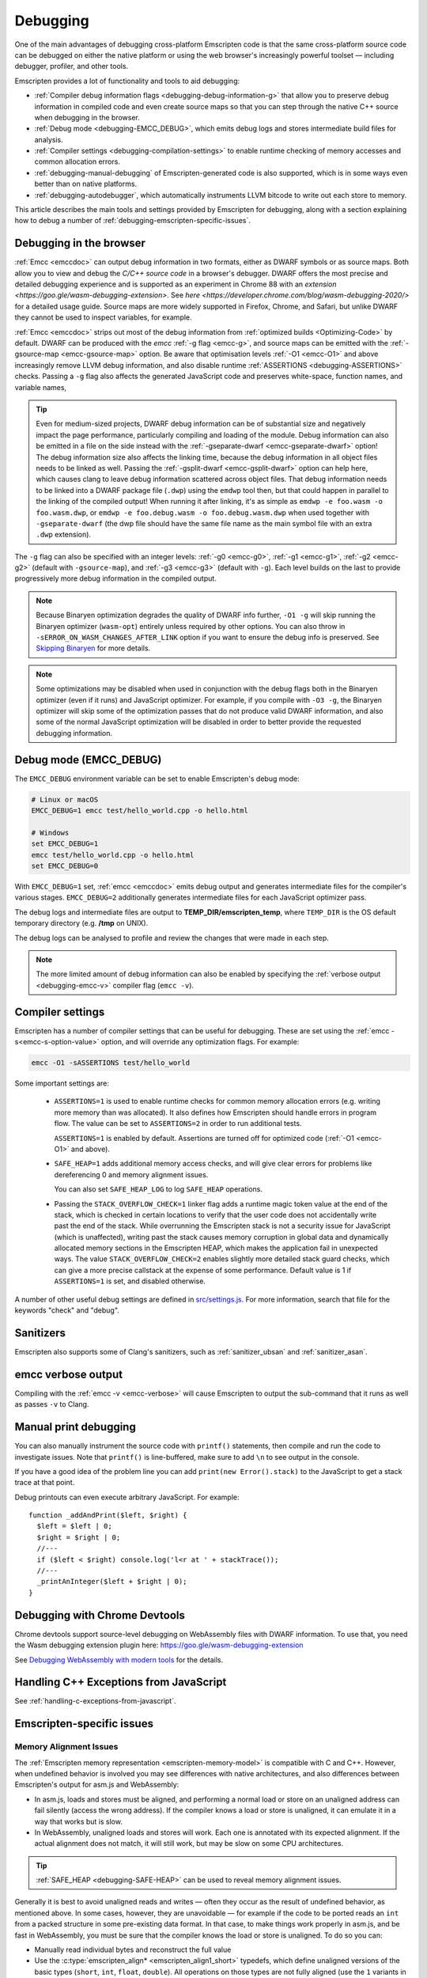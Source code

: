 .. _Debugging:

=========
Debugging
=========

One of the main advantages of debugging cross-platform Emscripten code is that the same cross-platform source code can be debugged on either the native platform or using the web browser's increasingly powerful toolset — including debugger, profiler, and other tools.

Emscripten provides a lot of functionality and tools to aid debugging:

- :ref:`Compiler debug information flags <debugging-debug-information-g>` that allow you to preserve debug information in compiled code and even create source maps so that you can step through the native C++ source when debugging in the browser.
- :ref:`Debug mode <debugging-EMCC_DEBUG>`, which emits debug logs and stores intermediate build files for analysis.
- :ref:`Compiler settings <debugging-compilation-settings>` to enable runtime checking of memory accesses and common allocation errors.
- :ref:`debugging-manual-debugging` of Emscripten-generated code is also supported, which is in some ways even better than on native platforms.
- :ref:`debugging-autodebugger`, which automatically instruments LLVM bitcode to write out each store to memory.

This article describes the main tools and settings provided by Emscripten for debugging, along with a section explaining how to debug a number of :ref:`debugging-emscripten-specific-issues`.


.. _debugging-debug-information-g:

Debugging in the browser
========================

:ref:`Emcc <emccdoc>` can output debug information in two formats, either as
DWARF symbols or as source maps. Both allow you to view and debug the
*C/C++ source code* in a browser's debugger. DWARF offers the most precise and
detailed debugging experience and is supported as an experiment in Chrome 88
with an `extension <https://goo.gle/wasm-debugging-extension>`. See
`here <https://developer.chrome.com/blog/wasm-debugging-2020/>` for a detailed
usage guide. Source maps are more widely supported in Firefox, Chrome, and
Safari, but unlike DWARF they cannot be used to inspect variables, for example.

:ref:`Emcc <emccdoc>` strips out most of the debug information from
:ref:`optimized builds <Optimizing-Code>` by default. DWARF can be produced with
the *emcc* :ref:`-g flag <emcc-g>`, and source maps can be emitted with the
:ref:`-gsource-map <emcc-gsource-map>` option. Be aware that optimisation levels
:ref:`-O1 <emcc-O1>` and above increasingly remove LLVM debug information, and
also disable runtime :ref:`ASSERTIONS <debugging-ASSERTIONS>` checks. Passing a
``-g`` flag also affects the generated JavaScript code and preserves
white-space, function names, and variable names,

.. tip:: Even for medium-sized projects, DWARF debug information can be of
  substantial size and negatively impact the page performance, particularly
  compiling and loading of the module. Debug information can also be emitted in
  a file on the side instead with the
  :ref:`-gseparate-dwarf <emcc-gseparate-dwarf>` option! The debug information
  size also affects the linking time, because the debug information in all
  object files needs to be linked as well. Passing the
  :ref:`-gsplit-dwarf <emcc-gsplit-dwarf>` option can help here, which causes
  clang to leave debug information scattered across object files. That debug
  information needs to be linked into a DWARF package file (``.dwp``) using the
  ``emdwp`` tool then, but that could happen in parallel to the linking of
  the compiled output! When running it
  after linking, it's as simple as ``emdwp -e foo.wasm -o foo.wasm.dwp``, or
  ``emdwp -e foo.debug.wasm -o foo.debug.wasm.dwp`` when used together with
  ``-gseparate-dwarf`` (the dwp file should have the same file name as the main
  symbol file with an extra ``.dwp`` extension).

The ``-g`` flag can also be specified with an integer levels:
:ref:`-g0 <emcc-g0>`, :ref:`-g1 <emcc-g1>`, :ref:`-g2 <emcc-g2>` (default with
``-gsource-map``), and :ref:`-g3 <emcc-g3>` (default with ``-g``). Each level
builds on the last to provide progressively more debug information in the
compiled output.

.. note:: Because Binaryen optimization degrades the quality of DWARF info further, ``-O1 -g`` will skip running the Binaryen optimizer (``wasm-opt``) entirely unless required by other options. You can also throw in ``-sERROR_ON_WASM_CHANGES_AFTER_LINK`` option if you want to ensure the debug info is preserved. See `Skipping Binaryen <https://developer.chrome.com/blog/faster-wasm-debugging/#skipping-binaryen>`_ for more details.

.. note:: Some optimizations may be disabled when used in conjunction with the debug flags both in the Binaryen optimizer (even if it runs) and JavaScript optimizer. For example, if you compile with ``-O3 -g``, the Binaryen optimizer will skip some of the optimization passes that do not produce valid DWARF information, and also some of the normal JavaScript optimization will be disabled in order to better provide the requested debugging information.

.. _debugging-EMCC_DEBUG:

Debug mode (EMCC_DEBUG)
=======================

The ``EMCC_DEBUG`` environment variable can be set to enable Emscripten's debug mode:

.. code-block:: bash

  # Linux or macOS
  EMCC_DEBUG=1 emcc test/hello_world.cpp -o hello.html

  # Windows
  set EMCC_DEBUG=1
  emcc test/hello_world.cpp -o hello.html
  set EMCC_DEBUG=0

With ``EMCC_DEBUG=1`` set, :ref:`emcc <emccdoc>` emits debug output and generates intermediate files for the compiler's various stages. ``EMCC_DEBUG=2`` additionally generates intermediate files for each JavaScript optimizer pass.

The debug logs and intermediate files are output to
**TEMP_DIR/emscripten_temp**, where ``TEMP_DIR`` is the OS default temporary
directory (e.g. **/tmp** on UNIX).

The debug logs can be analysed to profile and review the changes that were made in each step.

.. note:: The more limited amount of debug information can also be enabled by specifying the :ref:`verbose output <debugging-emcc-v>` compiler flag (``emcc -v``).


.. _debugging-compilation-settings:

Compiler settings
==================

Emscripten has a number of compiler settings that can be useful for debugging. These are set using the :ref:`emcc -s<emcc-s-option-value>` option, and will override any optimization flags. For example:

.. code-block:: bash

  emcc -O1 -sASSERTIONS test/hello_world

Some important settings are:

  -
    .. _debugging-ASSERTIONS:

    ``ASSERTIONS=1`` is used to enable runtime checks for common memory allocation errors (e.g. writing more memory than was allocated). It also defines how Emscripten should handle errors in program flow. The value can be set to ``ASSERTIONS=2`` in order to run additional tests.

    ``ASSERTIONS=1`` is enabled by default. Assertions are turned off for optimized code (:ref:`-O1 <emcc-O1>` and above).

  -
    .. _debugging-SAFE-HEAP:

    ``SAFE_HEAP=1`` adds additional memory access checks, and will give clear errors for problems like dereferencing 0 and memory alignment issues.

    You can also set ``SAFE_HEAP_LOG`` to log ``SAFE_HEAP`` operations.

  -
    .. _debugging-STACK_OVERFLOW_CHECK:

    Passing the ``STACK_OVERFLOW_CHECK=1`` linker flag adds a runtime magic
    token value at the end of the stack, which is checked in certain locations
    to verify that the user code does not accidentally write past the end of the
    stack. While overrunning the Emscripten stack is not a security issue for
    JavaScript (which is unaffected), writing past the stack causes memory
    corruption in global data and dynamically allocated memory sections in the
    Emscripten HEAP, which makes the application fail in unexpected ways. The
    value ``STACK_OVERFLOW_CHECK=2`` enables slightly more detailed stack guard
    checks, which can give a more precise callstack at the expense of some
    performance. Default value is 1 if ``ASSERTIONS=1`` is set, and disabled
    otherwise.

A number of other useful debug settings are defined in `src/settings.js <https://github.com/emscripten-core/emscripten/blob/main/src/settings.js>`_. For more information, search that file for the keywords "check" and "debug".

.. _debugging-sanitizers:

Sanitizers
==========

Emscripten also supports some of Clang's sanitizers, such as :ref:`sanitizer_ubsan` and :ref:`sanitizer_asan`.

.. _debugging-emcc-v:

emcc verbose output
===================

Compiling with the :ref:`emcc -v <emcc-verbose>` will cause Emscripten to output
the sub-command that it runs as well as passes ``-v`` to Clang.

.. _debugging-manual-debugging:

Manual print debugging
======================

You can also manually instrument the source code with ``printf()`` statements, then compile and run the code to investigate issues. Note that ``printf()`` is line-buffered, make sure to add ``\n`` to see output in the console.

If you have a good idea of the problem line you can add ``print(new Error().stack)`` to the JavaScript to get a stack trace at that point.

Debug printouts can even execute arbitrary JavaScript. For example::

  function _addAndPrint($left, $right) {
    $left = $left | 0;
    $right = $right | 0;
    //---
    if ($left < $right) console.log('l<r at ' + stackTrace());
    //---
    _printAnInteger($left + $right | 0);
  }


Debugging with Chrome Devtools
==============================

Chrome devtools support source-level debugging on WebAssembly files with DWARF information. To use that, you need the Wasm debugging extension plugin here:
https://goo.gle/wasm-debugging-extension

See `Debugging WebAssembly with modern tools
<https://developer.chrome.com/blog/wasm-debugging-2020/>`_ for the details.


Handling C++ Exceptions from JavaScript
=======================================

See :ref:`handling-c-exceptions-from-javascript`.


.. _debugging-emscripten-specific-issues:

Emscripten-specific issues
==========================

Memory Alignment Issues
-----------------------

The :ref:`Emscripten memory representation <emscripten-memory-model>` is compatible with C and C++. However, when undefined behavior is involved you may see differences with native architectures, and also differences between Emscripten's output for asm.js and WebAssembly:

- In asm.js, loads and stores must be aligned, and performing a normal load or store on an unaligned address can fail silently (access the wrong address). If the compiler knows a load or store is unaligned, it can emulate it in a way that works but is slow.
- In WebAssembly, unaligned loads and stores will work. Each one is annotated with its expected alignment. If the actual alignment does not match, it will still work, but may be slow on some CPU architectures.

.. tip:: :ref:`SAFE_HEAP <debugging-SAFE-HEAP>` can be used to reveal memory alignment issues.

Generally it is best to avoid unaligned reads and writes — often they occur as the result of undefined behavior, as mentioned above. In some cases, however, they are unavoidable — for example if the code to be ported reads an ``int`` from a packed structure in some pre-existing data format. In that case, to make things work properly in asm.js, and be fast in WebAssembly, you must be sure that the compiler knows the load or store is unaligned. To do so you can:

- Manually read individual bytes and reconstruct the full value
- Use the :c:type:`emscripten_align* <emscripten_align1_short>` typedefs, which define unaligned versions of the basic types (``short``, ``int``, ``float``, ``double``). All operations on those types are not fully aligned (use the ``1`` variants in most cases, which mean no alignment whatsoever).


Function Pointer Issues
-----------------------

If you get an ``abort()`` from a function pointer call to ``nullFunc`` or ``b0`` or ``b1`` (possibly with an error message saying "incorrect function pointer"), the problem is that the function pointer was not found in the expected function pointer table when called.

.. note:: ``nullFunc`` is the function used to populate empty index entries in the function pointer tables (``b0`` and ``b1`` are shorter names used for ``nullFunc`` in more optimized builds).  A function pointer to an invalid index will call this function, which simply calls ``abort()``.

There are several possible causes:

- Your code is calling a function pointer that has been cast from another type (this is undefined behavior but it does happen in real-world code). In optimized Emscripten output, each function pointer type is stored in a separate table based on its original signature, so you *must* call a function pointer with that same signature to get the right behavior (see :ref:`portability-function-pointer-issues` in the code portability section for more information).
- Your code is calling a method on a ``NULL`` pointer or dereferencing 0. This sort of bug can be caused by any sort of coding error, but manifests as a function pointer error because the function can't be found in the expected table at runtime.

In order to debug these sorts of issues:

- Compile with ``-Werror``. This turns warnings into errors, which can be useful as some cases of undefined behavior would otherwise show warnings.
- Use ``-sASSERTIONS=2`` to get some useful information about the function pointer being called, and its type.
- Look at the browser stack trace to see where the error occurs and which function should have been called.
- Enable clang warnings on dangerous function pointer casts using ``-Wcast-function-type``.
- Build with :ref:`SAFE_HEAP=1 <debugging-SAFE-HEAP>`.
- :ref:`Sanitizers` can help here, in particular UBSan.

Another function pointer issue is when the wrong function is called. :ref:`SAFE_HEAP=1 <debugging-SAFE-HEAP>` can help with this as it detects some possible errors with function table accesses.


Infinite loops
--------------

Infinite loops cause your page to hang. After a period the browser will notify the user that the page is stuck and offer to halt or close it.

If your code hits an infinite loop, one easy way to find the problem code is to use a *JavaScript profiler*. In the Firefox profiler, if the code enters an infinite loop you will see a block of code doing the same thing repeatedly near the end of the profile.

.. note:: The :ref:`emscripten-runtime-environment-main-loop` may need to be re-coded if your application uses an infinite main loop.

.. _debugging-profiling:

Profiling
=========

Speed
-----

To profile your code for speed, build with :ref:`profiling info <emcc-profiling>`,
then run the code in the browser's devtools profiler. You should then be able to
see in which functions is most of the time spent.

.. _debugging-profiling-memory:

Memory
------

The browser's memory profiling tools generally only understand
allocations at the JavaScript level. From that perspective, the entire linear
memory that the emscripten-compiled application uses is a single big allocation
(of a ``WebAssembly.Memory``). The devtools will not show information about
usage inside that object, so you need other tools for that, which we will now
describe.

Emscripten supports
`mallinfo() <https://man7.org/linux/man-pages/man3/mallinfo.3.html>`_, which lets
you get information from ``dlmalloc`` about current allocations. For example
usage, see
`the test <https://github.com/emscripten-core/emscripten/blob/9bb322f8a7ee89d6ac67e828b9c7a7022ddf8de2/tests/mallinfo.cpp>`_.

Emscripten also has a ``--memoryprofiler`` option that displays memory usage
in a visual manner, letting you see how fragmented it is and so forth. To use
it, you can do something like

.. code-block:: bash

  emcc test/hello_world.c --memoryprofiler -o page.html

Note that you need to emit HTML as in that example, as the memory profiler
output is rendered onto the page. To view it, load ``page.html`` in your
browser (remember to use a :ref:`local webserver <faq-local-webserver>`). The display
auto-updates, so you can open the devtools console and run a command like
``malloc(1024 * 1024)``. That will allocate 1MB of memory, which will then show
up on the memory profiler display.

.. _debugging-autodebugger:

AutoDebugger
============

The *AutoDebugger* is the 'nuclear option' for debugging Emscripten code.

.. warning:: This option is primarily intended for Emscripten core developers.

The *AutoDebugger* will rewrite the output so it prints out each store to memory. This is useful because you can compare the output for different compiler settings in order to detect regressions.

The *AutoDebugger* can potentially find **any** problem in the generated code, so it is strictly more powerful than the ``CHECK_*`` settings and ``SAFE_HEAP``. One use of the *AutoDebugger* is to quickly emit lots of logging output, which can then be reviewed for odd behavior. The *AutoDebugger* is also particularly useful for :ref:`debugging regressions <debugging-autodebugger-regressions>`.

The *AutoDebugger* has some limitations:

-  It generates a lot of output. Using *diff* can be very helpful for identifying changes.
-  It prints out simple numerical values rather than pointer addresses (because pointer addresses change between runs, and hence can't be compared). This is a limitation because sometimes inspection of addresses can show errors where the pointer address is 0 or impossibly large. It is possible to modify the tool to print out addresses as integers in ``tools/autodebugger.py``.

To run the *AutoDebugger*, compile with the environment variable ``EMCC_AUTODEBUG=1`` set. For example:

.. code-block:: bash

  # Linux or macOS
  EMCC_AUTODEBUG=1 emcc test/hello_world.cpp -o hello.html

  # Windows
  set EMCC_AUTODEBUG=1
  emcc test/hello_world.cpp -o hello.html
  set EMCC_AUTODEBUG=0


.. _debugging-autodebugger-regressions:

AutoDebugger Regression Workflow
---------------------------------

Use the following workflow to find regressions with the *AutoDebugger*:

- Compile the working code with ``EMCC_AUTODEBUG=1`` set in the environment.
- Compile the code using ``EMCC_AUTODEBUG=1`` in the environment again, but this time with the settings that cause the regression. Following this step we have one build before the regression and one after.
- Run both versions of the compiled code and save their output.
- Compare the output using a *diff* tool.

Any difference between the outputs is likely to be caused by the bug.

.. note::
    You may want to use ``-sDETERMINISTIC`` which will ensure that timing
    and other issues don't cause false positives.


Useful Links
============

- `Blogpost about reading compiler output <http://mozakai.blogspot.com/2014/06/looking-through-emscripten-output.html>`_.
- `GDC 2014: Getting started with asm.js and Emscripten <https://web.archive.org/web/20140325222509/http://people.mozilla.org/~lwagner/gdc-pres/gdc-2014.html#/20>`_ (Debugging slides).
- `Links to Wasm debugging-related documents <https://web.dev/webassembly/#webassembly-debugging>`_


Need help?
==========

The :ref:`Emscripten Test Suite <emscripten-test-suite>` contains good examples of almost all functionality offered by Emscripten. If you have a problem, it is a good idea to search the suite to determine whether test code with similar behavior is able to run.

If you've tried the ideas here and you need more help, please :ref:`contact`.
